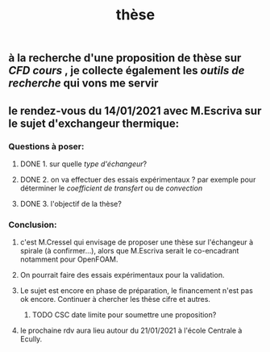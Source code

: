 #+TITLE: thèse

** à la recherche d'une proposition de thèse sur [[CFD cours]] , je collecte également les [[outils de recherche]] qui vons me servir
** le rendez-vous du 14/01/2021 avec M.Escriva sur le sujet d'exchangeur thermique:
*** Questions à poser:
**** DONE 1. sur quelle [[type d'échangeur]]?
:PROPERTIES:
:later: 1610644527844
:done: 1610644525821
:END:
**** DONE  2. on va effectuer des essais expérimentaux ? par exemple pour déterminer le [[coefficient de transfert]] ou de [[convection]]
:PROPERTIES:
:done: 1610645040166
:END:
**** DONE  3. l'objectif de la thèse?
:PROPERTIES:
:done: 1610645516419
:END:
*** Conclusion:
**** c'est M.Cressel qui envisage de proposer une thèse sur l'échangeur à spirale (à confirmer...), alors que M.Escriva serait le co-encadrant notamment pour OpenFOAM.
**** On pourrait faire des essais expérimentaux pour la validation.
**** Le sujet est encore en phase de préparation, le financement n'est pas ok encore. Continuer à chercher les thèse cifre et autres.
***** TODO CSC date limite pour soumettre une proposition?
**** le prochaine rdv aura lieu autour du 21/01/2021 à l'école Centrale à Ecully.
